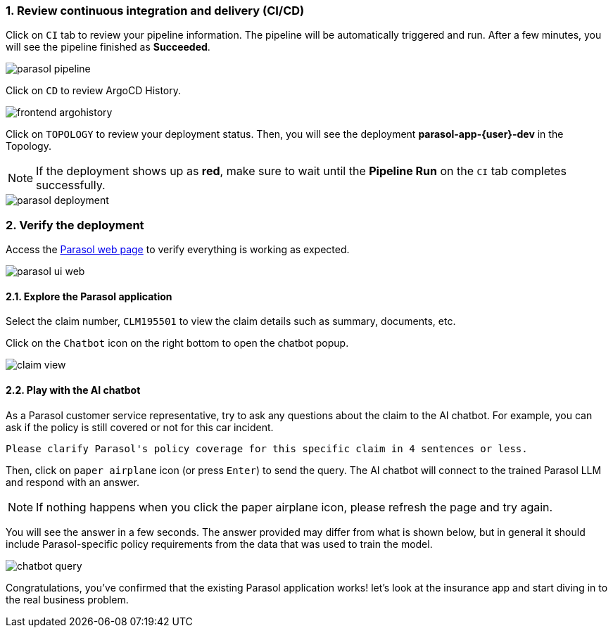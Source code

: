 :imagesdir: ../assets/images
:sectnums:

=== Review continuous integration and delivery (CI/CD)

Click on `CI` tab to review your pipeline information. The pipeline will be automatically triggered and run. After a few minutes, you will see the pipeline finished as *Succeeded*.

image::devhub/parasol_pipeline.png[]

Click on `CD` to review ArgoCD History.

image::devhub/frontend_argohistory.png[]

Click on `TOPOLOGY` to review your deployment status. Then, you will see the deployment *parasol-app-{user}-dev* in the Topology.

NOTE: If the deployment shows up as **red**, make sure to wait until the **Pipeline Run** on the `CI` tab completes successfully.

image::devhub/parasol_deployment.png[]

=== Verify the deployment

Access the https://parasol-app-{user}-dev-parasol-app-{user}-dev.{openshift_cluster_ingress_domain}[Parasol web page^] to verify everything is working as expected.

image::devhub/parasol_ui_web.png[]

==== Explore the Parasol application

Select the claim number, `CLM195501` to view the claim details such  as summary, documents, etc.

Click on the `Chatbot` icon on the right bottom to open the chatbot popup.

image::devhub/claim_view.png[]

==== Play with the AI chatbot

As a Parasol customer service representative, try to ask any questions about the claim to the AI chatbot. For example, you can ask if the policy is still covered or not for this car incident.

[.console-input]
[source,bash,subs="attributes"]
----
Please clarify Parasol's policy coverage for this specific claim in 4 sentences or less.
----

Then, click on `paper airplane` icon (or press `Enter`) to send the query. The AI chatbot will connect to the trained Parasol LLM and respond with an answer.

[NOTE]
====
If nothing happens when you click the paper airplane icon, please refresh the page and try again.
====

You will see the answer in a few seconds. The answer provided may differ from what is shown below, but in general it should include Parasol-specific policy requirements from the data that was used to train the model.

image::devhub/chatbot_query.png[]

Congratulations, you've confirmed that the existing Parasol application works! let's look at the insurance app and start diving in to the real business problem.

